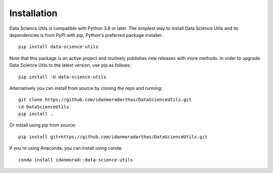############
Installation
############
.. highlight:: bash

Data Science Utils is compatible with Python 3.8 or later. The simplest way to install Data Science Utils and its
dependencies is from PyPI with pip, Python's preferred package installer::

    pip install data-science-utils

Note that this package is an active project and routinely publishes new releases with more methods.  In order to
upgrade Data Science Utils to the latest version, use pip as follows::

    pip install -U data-science-utils

Alternatively you can install from source by cloning the repo and running::

    git clone https://github.com/idanmoradarthas/DataScienceUtils.git
    cd DataScienceUtils
    pip install .

Or install using pip from source::

    pip install git+https://github.com/idanmoradarthas/DataScienceUtils.git

If you're using Anaconda, you can install using conda::

    conda install idanmorad::data-science-utils
